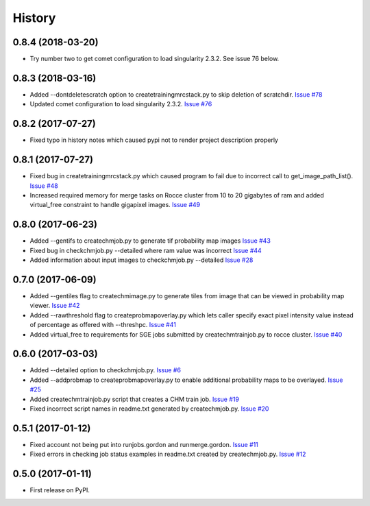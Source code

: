 =======
History
=======

0.8.4 (2018-03-20)
------------------

* Try number two to get comet configuration to load singularity 2.3.2.
  See issue 76 below.

0.8.3 (2018-03-16)
------------------

* Added --dontdeletescratch option to createtrainingmrcstack.py to skip
  deletion of scratchdir. 
  `Issue #78 <https://github.com/CRBS/chmutil/issues/78>`_

* Updated comet configuration to load singularity 2.3.2.
  `Issue #76 <https://github.com/CRBS/chmutil/issues/76>`_

0.8.2 (2017-07-27)
------------------

* Fixed typo in history notes which caused pypi not to render project description properly

0.8.1 (2017-07-27)
------------------

* Fixed bug in createtrainingmrcstack.py which caused program to fail due
  to incorrect call to get_image_path_list(). 
  `Issue #48 <https://github.com/CRBS/chmutil/issues/48>`_

* Increased required memory for merge tasks on Rocce cluster from 10 to
  20 gigabytes of ram and added virtual_free constraint to handle
  gigapixel images.
  `Issue #49 <https://github.com/CRBS/chmutil/issues/49>`_

0.8.0 (2017-06-23)
------------------

* Added --gentifs to createchmjob.py to generate tif probability map images
  `Issue #43 <https://github.com/CRBS/chmutil/issues/43>`_

* Fixed bug in checkchmjob.py --detailed where ram value was incorrect
  `Issue #44 <https://github.com/CRBS/chmutil/issues/44>`_

* Added information about input images to checkchmjob.py --detailed
  `Issue #28 <https://github.com/CRBS/chmutil/issues/28>`_


0.7.0 (2017-06-09)
------------------

* Added --gentiles flag to createchmimage.py to generate tiles from
  image that can be viewed in probability map viewer.
  `Issue #42 <https://github.com/CRBS/chmutil/issues/42>`_

* Added --rawthreshold flag to createprobmapoverlay.py which 
  lets caller specify exact pixel intensity value instead of
  percentage as offered with --threshpc.
  `Issue #41 <https://github.com/CRBS/chmutil/issues/41>`_

* Added virtual_free to requirements for SGE jobs submitted
  by createchmtrainjob.py to rocce cluster. 
  `Issue #40 <https://github.com/CRBS/chmutil/issues/40>`_

0.6.0 (2017-03-03)
------------------

* Added --detailed option to checkchmjob.py. 
  `Issue #6 <https://github.com/CRBS/chmutil/issues/6>`_

* Added --addprobmap to createprobmapoverlay.py to enable
  additional probability maps to be overlayed. 
  `Issue #25 <https://github.com/CRBS/chmutil/issues/25>`_

* Added createchmtrainjob.py script that creates a CHM
  train job. 
  `Issue #19 <https://github.com/CRBS/chmutil/issues/19>`_

* Fixed incorrect script names in readme.txt generated by
  createchmjob.py. 
  `Issue #20 <https://github.com/CRBS/chmutil/issues/20>`_

0.5.1 (2017-01-12)
------------------

* Fixed account not being put into runjobs.gordon and runmerge.gordon.
  `Issue #11 <https://github.com/CRBS/chmutil/issues/11>`_

* Fixed errors in checking job status examples in readme.txt 
  created by createchmjob.py.
  `Issue #12 <https://github.com/CRBS/chmutil/issues/12>`_

0.5.0 (2017-01-11)
------------------

* First release on PyPI.


